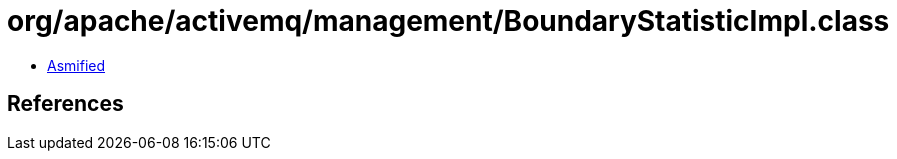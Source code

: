 = org/apache/activemq/management/BoundaryStatisticImpl.class

 - link:BoundaryStatisticImpl-asmified.java[Asmified]

== References


